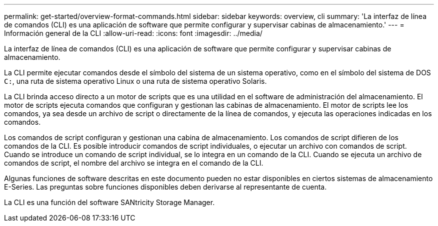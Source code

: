 ---
permalink: get-started/overview-format-commands.html 
sidebar: sidebar 
keywords: overview, cli 
summary: 'La interfaz de línea de comandos (CLI) es una aplicación de software que permite configurar y supervisar cabinas de almacenamiento.' 
---
= Información general de la CLI
:allow-uri-read: 
:icons: font
:imagesdir: ../media/


[role="lead"]
La interfaz de línea de comandos (CLI) es una aplicación de software que permite configurar y supervisar cabinas de almacenamiento.

La CLI permite ejecutar comandos desde el símbolo del sistema de un sistema operativo, como en el símbolo del sistema de DOS `C:`, una ruta de sistema operativo Linux o una ruta de sistema operativo Solaris.

La CLI brinda acceso directo a un motor de scripts que es una utilidad en el software de administración del almacenamiento. El motor de scripts ejecuta comandos que configuran y gestionan las cabinas de almacenamiento. El motor de scripts lee los comandos, ya sea desde un archivo de script o directamente de la línea de comandos, y ejecuta las operaciones indicadas en los comandos.

Los comandos de script configuran y gestionan una cabina de almacenamiento. Los comandos de script difieren de los comandos de la CLI. Es posible introducir comandos de script individuales, o ejecutar un archivo con comandos de script. Cuando se introduce un comando de script individual, se lo integra en un comando de la CLI. Cuando se ejecuta un archivo de comandos de script, el nombre del archivo se integra en el comando de la CLI.

Algunas funciones de software descritas en este documento pueden no estar disponibles en ciertos sistemas de almacenamiento E-Series. Las preguntas sobre funciones disponibles deben derivarse al representante de cuenta.

La CLI es una función del software SANtricity Storage Manager.
